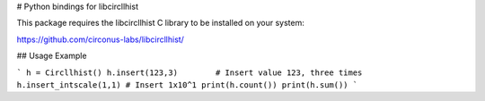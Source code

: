 # Python bindings for libcircllhist

This package requires the libcircllhist C library to be installed on your system:

https://github.com/circonus-labs/libcircllhist/

## Usage Example

```
h = Circllhist()
h.insert(123,3)        # Insert value 123, three times
h.insert_intscale(1,1) # Insert 1x10^1
print(h.count())
print(h.sum())
```


